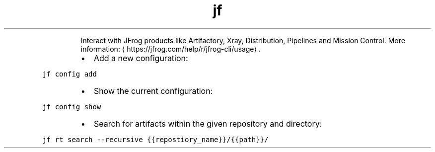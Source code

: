 .TH jf
.PP
.RS
Interact with JFrog products like Artifactory, Xray, Distribution, Pipelines and Mission Control.
More information: \[la]https://jfrog.com/help/r/jfrog-cli/usage\[ra]\&.
.RE
.RS
.IP \(bu 2
Add a new configuration:
.RE
.PP
\fB\fCjf config add\fR
.RS
.IP \(bu 2
Show the current configuration:
.RE
.PP
\fB\fCjf config show\fR
.RS
.IP \(bu 2
Search for artifacts within the given repository and directory:
.RE
.PP
\fB\fCjf rt search \-\-recursive {{repostiory_name}}/{{path}}/\fR
